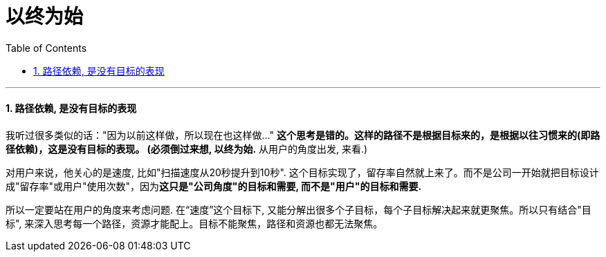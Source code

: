 
= 以终为始
:sectnums:
:toclevels: 3
:toc: left

---

==== 路径依赖, 是没有目标的表现

我听过很多类似的话："因为以前这样做，所以现在也这样做..." *这个思考是错的。这样的路径不是根据目标来的，是根据以往习惯来的(即路径依赖)，这是没有目标的表现。 (必须倒过来想, 以终为始.* 从用户的角度出发, 来看.)

对用户来说，他关心的是速度, 比如"扫描速度从20秒提升到10秒". 这个目标实现了，留存率自然就上来了。而不是公司一开始就把目标设计成"留存率"或用户"使用次数"，因为**这只是"公司角度"的目标和需要, 而不是"用户"的目标和需要.**

所以一定要站在用户的角度来考虑问题. 在“速度”这个目标下, 又能分解出很多个子目标，每个子目标解决起来就更聚焦。所以只有结合"目标", 来深入思考每一个路径，资源才能配上。目标不能聚焦，路径和资源也都无法聚焦。

